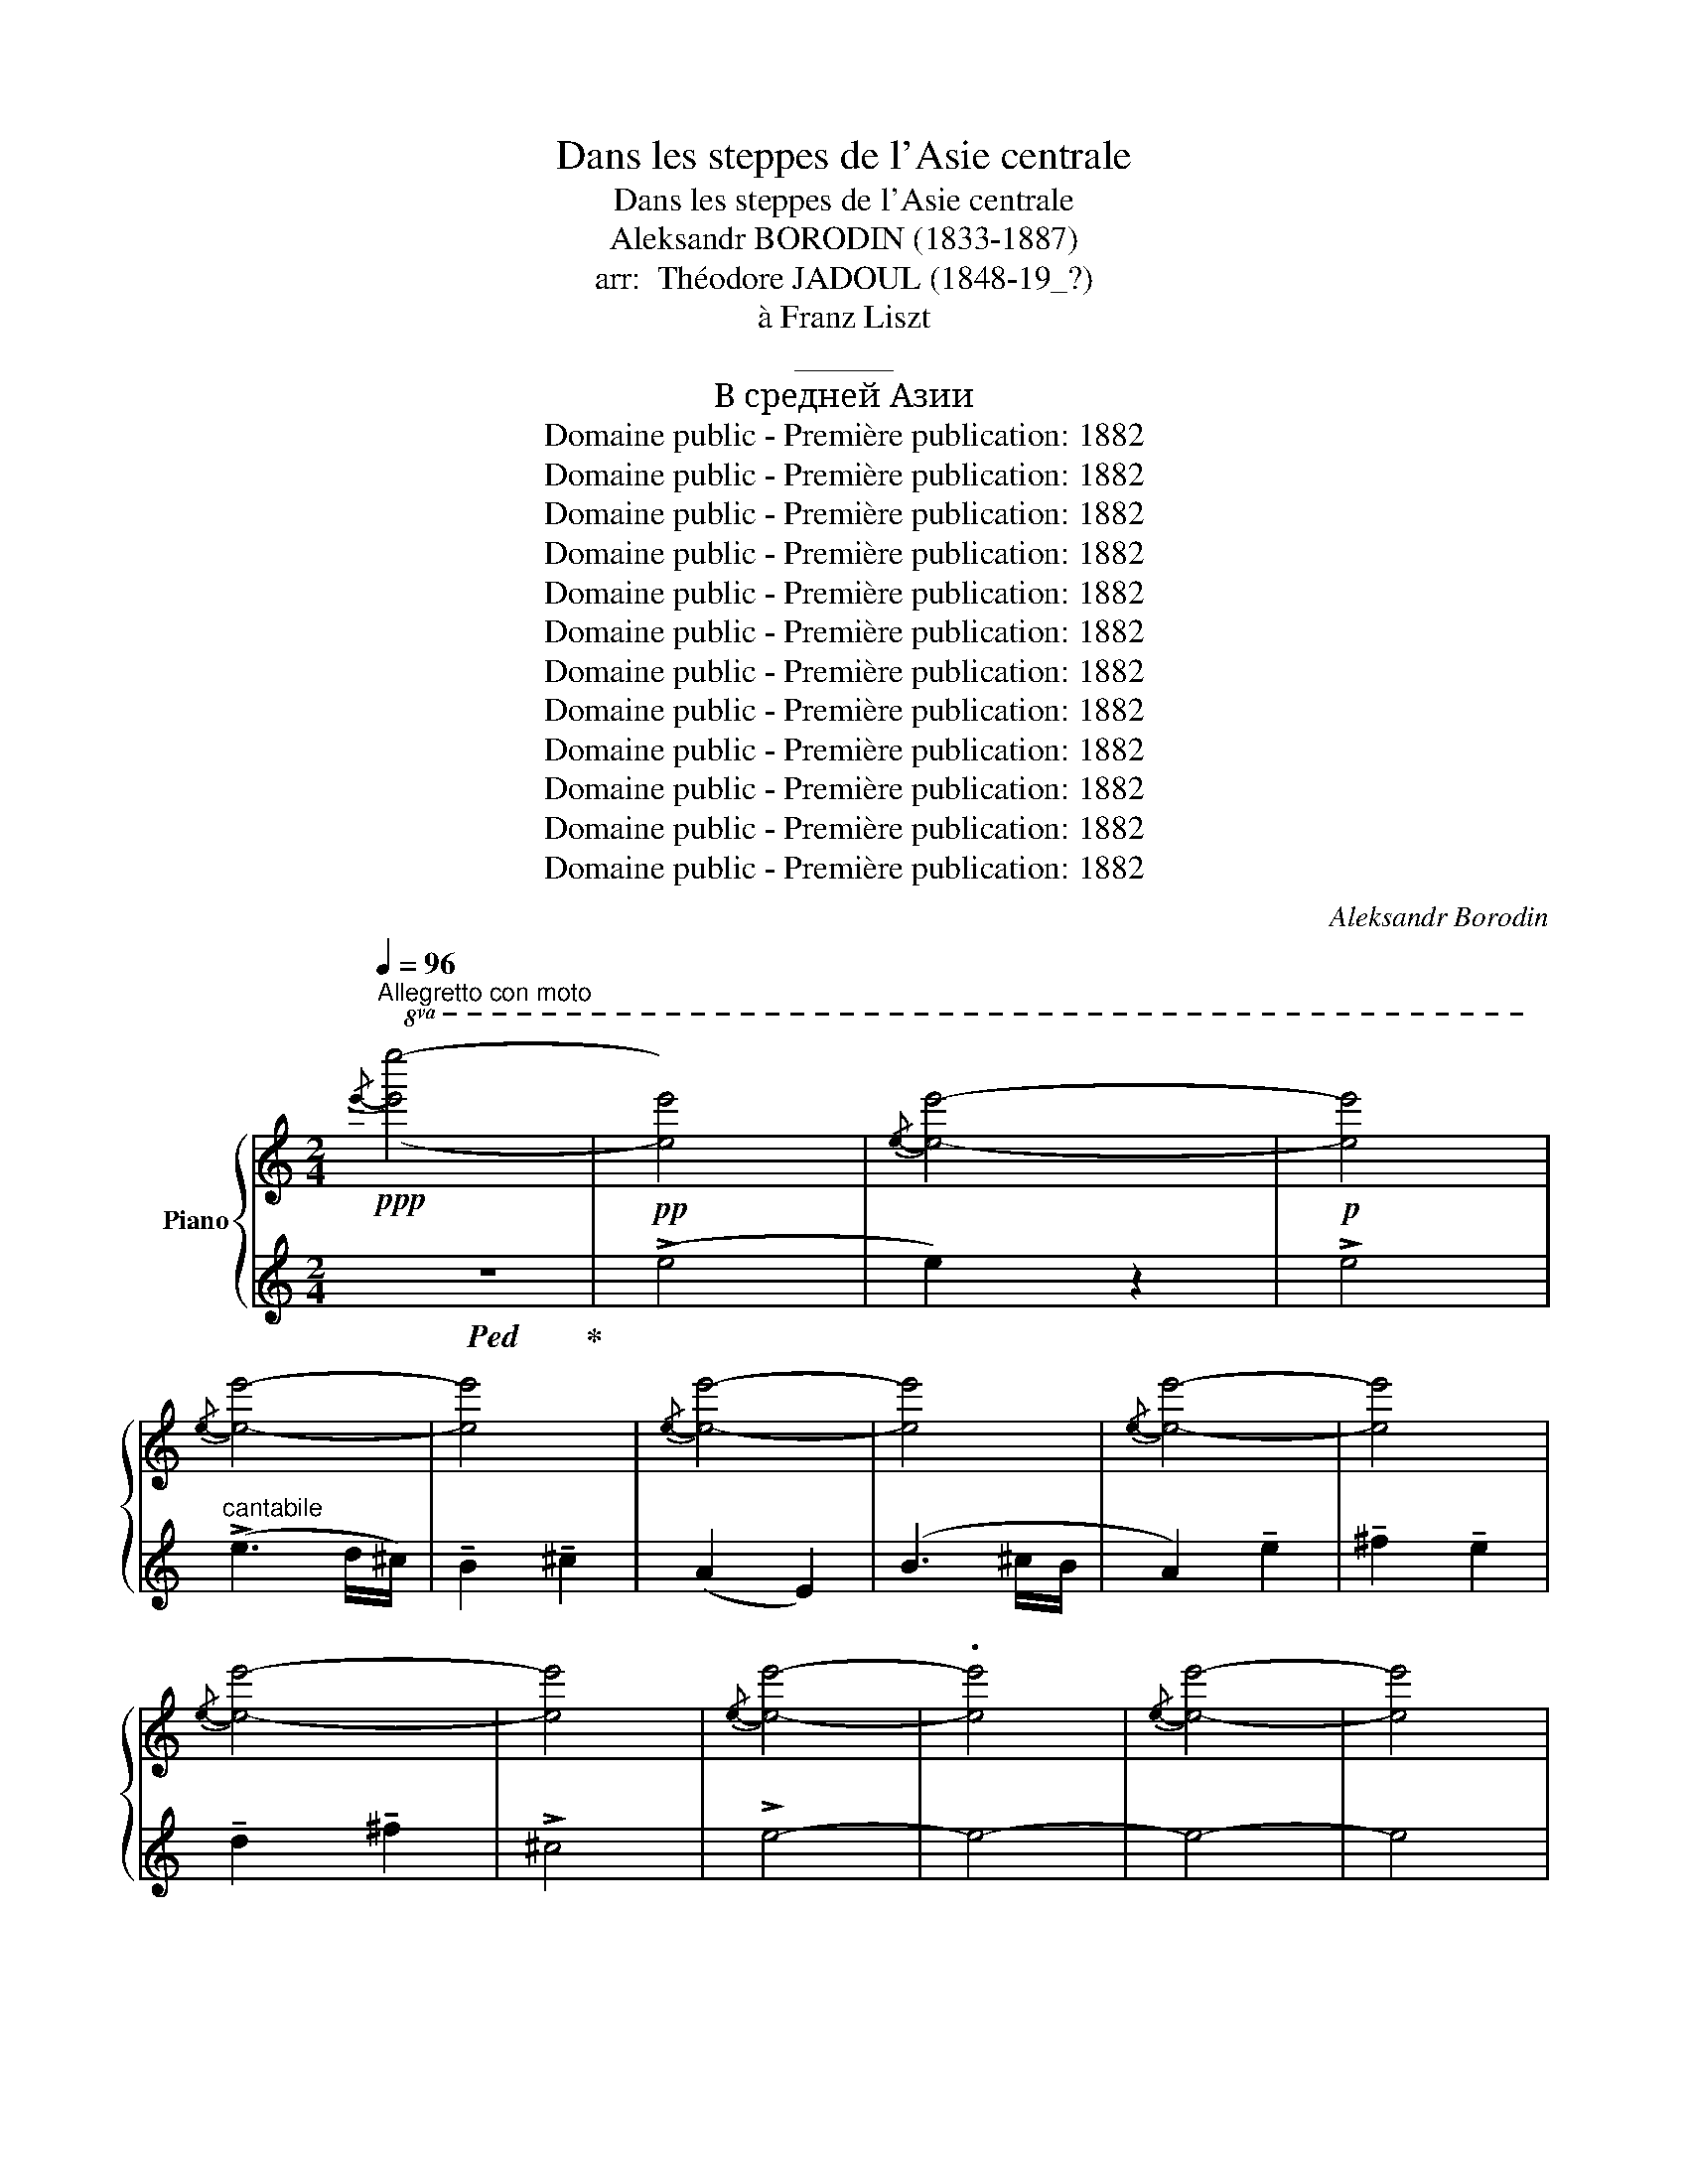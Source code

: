 X:1
T:Dans les steppes de l'Asie centrale
T:Dans les steppes de l'Asie centrale
T:Aleksandr BORODIN (1833-1887)
T:arr:  Théodore JADOUL (1848-19_?)
T:à Franz Liszt
T:______
T:В средней Азии
T:Domaine public - Première publication: 1882
T:Domaine public - Première publication: 1882
T:Domaine public - Première publication: 1882
T:Domaine public - Première publication: 1882
T:Domaine public - Première publication: 1882
T:Domaine public - Première publication: 1882
T:Domaine public - Première publication: 1882
T:Domaine public - Première publication: 1882
T:Domaine public - Première publication: 1882
T:Domaine public - Première publication: 1882
T:Domaine public - Première publication: 1882
T:Domaine public - Première publication: 1882
C:Aleksandr Borodin
Z:Domaine public - Première publication: 1882
%%score { ( 1 4 5 ) | ( 2 3 6 ) }
L:1/8
Q:1/4=96
M:2/4
K:C
V:1 treble nm="Piano"
V:4 treble 
V:5 treble 
V:2 treble 
V:3 treble 
V:6 treble 
V:1
"^Allegretto con moto"!ppp!!8va(!{/e'-} [e'e'']4- | [e'e'']4 |{/e'-} [e'e'']4- | [e'e'']4 | %4
{/e'-} [e'e'']4- | [e'e'']4 |{/e'-} [e'e'']4- | [e'e'']4 |{/e'-} [e'e'']4- | [e'e'']4 | %10
{/e'-} [e'e'']4- | [e'e'']4 |{/e'-} [e'e'']4- | .[e'e'']4 |{/e'-} [e'e'']4- | [e'e'']4 | %16
{/e'-} [e'e'']4- | [e'e'']4 | !arpeggio![e'e'']4- | [e'e'']4- | [e'e'']4 | !arpeggio![e'e'']4- | %22
 [e'e'']4- | [e'e'']4- | [e'e'']4 |{/e'-} [e'e'']4- | [e'e'']4!8va)! |[K:bass]!pp! [E,E]4 | %28
[K:treble] !>![ee']4 |!8va(! !arpeggio![e'a'e'']4!8va)! | !>![ee']4 |[K:bass] [E,E]4 | %32
[K:treble] !>![ee']4 |!8va(! !arpeggio!!>![e'a'e'']4!8va)! | !>![ee']4 |[K:bass]!<(! !>![E,E]4 | %36
[K:treble] !>![ee']4!<)! |!8va(!!>(!{/e'-} !>![e'e'']4!8va)! | !>![ee']4!>)! | %39
!pp! !arpeggio!!>![eae']4- | [eae']4 | !arpeggio![EAe]4 |!pp!!8va(!{/e'-} [e'e'']4!8va)! | %43
!p!!<(! (!tenuto!E!tenuto!F) !tenuto!E2!<)! | (G>A) G2- | %45
!8va(! (g>!8va)!!>(!A){GA} (3(!tenuto!G!tenuto!F!>)!!tenuto!E) | (F>G F2- |!>(! F>G F2)!>)! | %48
 (!tenuto!E!tenuto!F !tenuto!E2-) |!8va(! (e>!8va)!F){EF} (3(!tenuto!E!tenuto!D!tenuto!E) | %50
 D>E{EF} (3(!tenuto!D!tenuto!C!tenuto!D) | (C>D C2- |!8va(!!>(! c>!8va)!D C2)!>)! | %53
!<(! (!tenuto!A!tenuto!B !tenuto!A2)!<)! | (!>!c>d)({cd} (3!tenuto!c!tenuto!B!tenuto!A) | %55
 (A>B)({AB} (3!tenuto!A!tenuto!G!tenuto!F) | (G>A !>!G2) | %57
!<(! (!tenuto!F!tenuto!G !tenuto!F2)!<)! | !>!A>B{AB} (3(!tenuto!A!tenuto!G!tenuto!F) | %59
!>(! (F>G)!>)!{FG} (3(!tenuto!F!tenuto!E!tenuto!D) | (E>F E2- |!>(!!8va(! e>!8va)!F!>)! E2) | %62
!<(! (!tenuto!E!tenuto!F !tenuto!E2)!<)! | (G>A) G2- | %64
!pp!!8va(! (g>!8va)!A){GA} (3(!tenuto!G!tenuto!F!tenuto!E) | (F>G) F2 | %66
 (!tenuto!E>!tenuto!F !tenuto!E2) |!8va(! (e>!8va)!!>(!F)({EF} (3!tenuto!E!tenuto!D!tenuto!E)!>)! | %68
 (D>E){DE} (3(!tenuto!D!tenuto!C!tenuto!D) | (C>D C2- |!8va(!!>(! c>!8va)!D C2)!>)! | %71
[K:bass]!p! !>![E,E]4 |[K:treble] !>![ee']4 |!8va(! !arpeggio!!>![e'a'e'']4!8va)! | !>![ee']4 | %75
[K:bass] !>![E,E]4 |[K:treble] !>![ee']4 |!8va(! !arpeggio!!>![e'a'e'']4!8va)! | !>![ee']4 | %79
[K:bass] !>![E,E]4 |[K:treble]!pp!!8va(!{/e'-} [e'e'']4!8va)! | !>![ee']4 | !>![Ee]4 | %83
!8va(!{/e'-} [e'e'']4!8va)! | [ee']4 |!pp! [Ee]4- | [Ee]4 |[K:bass] E4- | E4 | %89
[K:treble]!p! (!>!g3 f/e/) | (!tenuto![FAd]2 !tenuto![FBe]2) | (!tenuto![EAc]2 !tenuto![B,EG]2) | %92
 [DFA]2 [FB]2 | [EAc]2 (!tenuto![Gcg]2 | !tenuto![Aca]2 !tenuto![Gcg]2 | !tenuto![FAdf]2 [Ada]2) | %96
 !>![EAce]4 | [Gc]4 | (!tenuto![FAd]2 !tenuto![FBe]2) | (!tenuto![EAc]2 [B,EG]2) | [DFA]2 [FB]2 | %101
 [CEc]4 | !>![Gg]4- | [Gg]4 |!mp! [_B,_E]4 | !>![C_EF]2 !>![_B,G]2 | !>![_B,_E]2 !>!B,2 | %107
 [C_E]2 _B,2 | !>![_E,_B,_E]2 !>![B,E_B]2 | !>![C_Ec]2 !>![_B,E_B]2 | !>![_A,_E_A]2 !>![CEc]2 | %111
 !>![_EG]4 | [_B,_E]4 | !>![C_EF]2 !>![DG]2 | !>![_B,_E]2 !>!B,2 | .[C_E]2 _B,2 | %116
[K:C] !>![_E,_B,_E]2 !>![_B,E_B]2 | !>![C_Ec]2 !>![_B,E_B]2 | !>![_A,_E_A]2 !>![CEc]2 | !>!G4- | %120
 G4 |!ff! c4 | !>![Dcd]2 !>![Ece]2 | ((!>![CGc]2 [G,G]2)) | (!>![Dcd]3 [Ee]/[Dd]/) | %125
 !>![CGc]2 !>![Gcg]2 | !>![Aca]2 !>![Gcg]2 | !>![Fcf]2 !>![Aca]2 | !>![Ece]4 | c4 | %130
 !>![Dcd]2 !>![Ece]2 | ((!>![CGc]2 [G,G]2)) | (!>![Dcd]3 [Ee]/[Dd]/) | !>![CGc]2 !>![Gcg]2 | %134
 !>![Aca]2 !>![Gcg]2 | !>![Fcf]2 !>![Aca]2 |!>(! !>![Ee]4-!>)! | [Ee]4 |[K:bass]!f! !>![E,E]4 | %139
[K:treble] !>![ee']4 |!8va(! !arpeggio!!>![e'a'e'']4!8va)! | !>![ee']4 |[K:bass] !>![E,E]4 | %143
[K:treble] !>![ee']4 |!8va(! !arpeggio!!>![e'a'e'']4!8va)! | !>![ee']4 |[K:bass]!<(! !>![E,E]4 | %147
[K:treble] !>![ee']4!<)! |!>(!!8va(! !>![e'e'']4!8va)! | !>![ee']4!>)! |!p! !arpeggio![EAe]4 | %151
 !arpeggio![eae']4 |!pp!!8va(! !arpeggio!!>![e'a'e'']4!8va)! | !arpeggio![eae']4 | %154
!p! (!tenuto!E!<(!!tenuto!F !tenuto!E2) | (G>A!<)! G2-) | %156
 (G>!>(!A)({GA} (3!tenuto!G!tenuto!F!tenuto!E)!>)! | (F>G F2- |!>(! F>G!>)! F2) | %159
 (!tenuto!E!tenuto!F !tenuto!E2-) |!8va(! (e>!8va)!F)!>(!({EF} (3EDE) | (D>E)!>)!{DE} (3(DCD) | %162
 (C>D C2- |!8va(! c>!8va)!!>(!D C2)!>)! |!<(! (!tenuto!A!tenuto!B !tenuto!A2)!<)! | %165
 (!>!c>d)({cd} (3!tenuto!c!tenuto!B!tenuto!A) | (A>B)({AB} (3!tenuto!A!tenuto!G!tenuto!F) | %167
 G>A G2 | (!tenuto!F!tenuto!G !tenuto!F2) | (A>B)({AB} (3!tenuto!A!tenuto!G!tenuto!F) | %170
 (F>G)({FG} (3!tenuto!F!tenuto!E!tenuto!D) | (E>F E2- |!8va(!!>(! e>!8va)!F E2)!>)! || %173
[K:A]!p! (!tenuto![cc']!tenuto![dd'] !tenuto![cc']2) | ([ee']>[ff']) [ee']2- | %175
 ([ee']>[ff']){e'f'} (3(!tenuto![ee']!tenuto![dd']!tenuto![cc']) | ([dd']>[ee']) [dd']2 | %177
 (!tenuto![cc']!tenuto![dd'] !tenuto![cc']2-) | %178
 (.[cc']>[dd'])({c'd'} (3!tenuto![cc']!tenuto![Bb]!tenuto![cc']) | %179
 (b>c')({bc'} (3!tenuto!b!tenuto!a!tenuto!b) | (a>!>(!b a2- | a>b!>)! a2) | %182
 (!tenuto![Cc]!tenuto![Dd] !tenuto![Cc]2) | ([Ee]>[Ff]) [Ee]2- | %184
 [Ee]>[Ff]({ef} (3!tenuto![Ee]!tenuto![Dd]!tenuto![Cc]) | ([Dd]>[Ee]) [Dd]2 | %186
 !tenuto![Cc]!tenuto![Dd] !tenuto![Cc]2- | %187
 ([Cc]>[Dd])({cd} (3!tenuto![Cc]!tenuto![B,B]!tenuto![Cc]) | %188
 (B>c)({Bc} (3!tenuto!B!tenuto!A!tenuto!B) |!>(! (A>B A2- | A>!>)!B A2) |!p!"^dolce" (!>!e3 d/c/) | %192
 (!tenuto!B2 !tenuto!c2) |[K:A] !tenuto!A2 z2 | (!>!B3 c/B/) | A2 (!tenuto!e2 | %196
 !tenuto!f2 !tenuto!e2) | f2 !tenuto!f2 | !>![Fc]4 |!p!"^dolce" (!>!e3 d/c/) | %200
 !tenuto!B2 !tenuto!c2 | !tenuto!A2 !tenuto!E2 | (!>!B3 c/B/) | [EA]4 | [EGe]4 | [DEGe]4 | %206
 [A,CA]4- | [A,CA]4 |!mf! (!arpeggio!!>![eae']3 [dd']/[cc']/) | !arpeggio!!>![Bdegb]2 !>![cc']2 | %210
 !arpeggio!!>![Acea]2 !tenuto![Ee]2 | (!arpeggio!!>![Begb]3 [cc']/[Bb]/) | %212
 !arpeggio!!>![Aea]2 !>![eae']2 | !arpeggio!!>![fac'f']2 !>![ee']2 | %214
 !arpeggio!!>![dfbd']2 !>![ff']2 |!>(! !arpeggio!!>![cfc']4 | !arpeggio![CFc]4!>)! | %217
 (!tenuto![cc']!tenuto![dd'] !tenuto![cc']2) | ([ee']>[ff']) [ee']2 | %219
 ([ee']>[ff'])({e'f'} (3!tenuto![ee']!tenuto![dd']!tenuto![cc']) | ([dd']>[ee']) [dd']2 | %221
 !tenuto![cc']!tenuto![dd'] [cc']2- | %222
 ([cc']>[dd'])({c'd'} (3!tenuto![cc']!tenuto![Bb]!tenuto![cc']) | %223
 ([Bb]>[cc'])({bc'} (3!tenuto!b!tenuto![Aa]!tenuto![Bb]) |!>(! ([Aa]>[Bb] [Aa]2- | %225
 [Aa]>[Bb]!>)! [Aa]2) |!p!!<(!{/A-} (A3 =G/F/) | (E2 F2)!<)! | (!arpeggio!d3 e/d/) | (c2 d2) | %230
!>(! (!tenuto![Bb]4!>)! | !tenuto![cc']4) | (!arpeggio!!>![Aea]4 | [Ee]4) | %234
!<(!{/A-} (A3 =G/F/)!<)! | (E2 F2) | (!>!a3!>(! e/d/ | !tenuto!c2)!>)! !tenuto!d2 | ([Bb]4 | %239
 [cc']4) | !>![ee'-]4 | (e'2 [dd'][cc']) | ([Bb]4 | [cc']4) | a4 | z2 dc | ([D-=F-B]4 | [DFc]4) | %248
 (((!>![Ae-]4 | e2) dc)) | ([D-=F-B]4 | [DFc]4) | z .A, z .A, | z .A, z A, |!p! [FB]4- | B2 cB | %256
 ([EA]4 | !tenuto![EAe]4 | !tenuto![Af]4 | !tenuto![Ae]4 | (!tenuto![Ad]4 | !tenuto![A-f]4)) | %262
 !>![EAc]4- | [E-A-c]4 | !>![EAe]4- | [EAe]4 | !arpeggio![eae']4- | [eae']4- | [eae']4 | %269
 !arpeggio![eae']4 |!pp!!8va(!{/e'-} [e'e'']4- | [e'e'']4 |{e'-} [e'e'']4- | [e'e'']4 | %274
{/e'-} [e'e'']4- |[Q:1/4=90] [e'e'']4 |[Q:1/4=80]{/e'-} [e'e'']4-[Q:1/4=72] | [e'e'']4 | %278
{/e'-} [e'e'']4- | [e'e'']4 | !arpeggio![e'a'e'']4- | [e'a'e'']4- | !fermata![e'a'e'']4!8va)! |] %283
V:2
!ped! z4!ped-up! |!pp! (!>!e4 | e2) z2 |!p! !>!e4 |"^cantabile" (!>!e3 d/^c/) | %5
w: |||||
w: |||||
 !tenuto!B2 !tenuto!^c2 | (A2 E2) | (B3 ^c/B/ | A2) !tenuto!e2 | !tenuto!^f2 !tenuto!e2 | %10
w: |||||
w: |||||
 !tenuto!d2 !tenuto!^f2 | !>!^c4 | !>!e4- | e4- | e4- | e4 | (!>!G3 F/E/) | !tenuto!D2 !tenuto!E2 | %18
w: ||||||||
w: ||||||||
 (!tenuto!C2 !tenuto!G,2) | (!>!D3 E/D/ | C2 !tenuto!G2 | !tenuto!A2 !tenuto!G2 | %22
w: ||||
w: ||||
 !tenuto!F2 !tenuto!A2) | !>!E4- | !>![Ee]4- | [E-e]4 | !>![Ee]4 |[K:bass] .^A,,,.^A,, .B,,,.B,, | %28
w: ||||||
w: ||||||
 .^A,,,.^A,, .B,,,.B,, | .^B,,,.^B,, .^C,,.^C, | .^B,,,.^B,, .^C,,.^C, | .^A,,,.^A,, .B,,,.B,, | %32
w: ||||
w: ||||
 .^A,,,.^A,, .B,,,.B,, | .^B,,,.^B,, .^C,,.^C, | .^B,,,.^B,, .^C,,.^C, | .^A,,,.^A,, .B,,,.B,, | %36
w: ||||
w: ||||
 .^A,,,.^A,, .D,,.D, | .^C,,.^C, .=C,,.=C, | .B,,,.B,, ._B,,,._B,, | z A,,2 A,, | z A,,2 A,, | %41
w: |||||
w: |||||
 z A,,2 A,, | z A,,2 A,, |"^cantabile ed espressivo" z"_sostenuto" A,,2 A,, | z A,,2 A,, | %45
w: ||||
w: |||. *|
 z A,,2 A,, | z A,,2 A,, | z A,,2 A,, | z A,,2 A,, | z A,,2 A,, | z A,,2 A,, | z A,,2 A,, | %52
w: |||||||
w: |||||||
 z A,,2 A,, | z A,,2 A,, | z A,,2 A,, | z A,,2 A,, | z A,,2 A,, | z A,,2 A,, | z A,,2!pp! A,, | %59
w: |||||||
w: |||||||
 z A,,2 A,, | z A,,2 A,, | z A,,2 A,, | z A,,2 A,, | z A,,2 A,, | z A,,2 A,, | z A,,2 A,, | %66
w: |||||||
w: |||||||
 z A,,2 A,, | z A,,2 A,, | z A,,2 A,, | z A,,2 A,, | z A,,2 A,, | %71
w: |||||
w: |||||
 .[^A,,,^A,,][I:staff -1].^A,[I:staff +1].[B,,,B,,][I:staff -1].B, | %72
w: |
w: |
[I:staff +1] .[^A,,,^A,,].^A,.[B,,,B,,].B, | .[^B,,,^B,,].^B,.[^C,,^C,].^C | %74
w: ||
w: ||
 .[^B,,,^B,,].^B,.[^C,,^C,].^C | %75
w: |
w: |
 .[^A,,,^A,,][I:staff -1].^A,[I:staff +1].[B,,,B,,][I:staff -1].B, | %76
w: |
w: |
[I:staff +1] .[^A,,,^A,,].^A,.[B,,,B,,].B, | .[^B,,,^B,,].^B,.[^C,,^C,].^C | %78
w: ||
w: ||
 .[^B,,,^B,,].^B,.[^C,,^C,].^C | %79
w: |
w: |
!<(! .[^A,,,^A,,][I:staff -1].^A,[I:staff +1].[B,,,B,,]!<)![I:staff -1].B, | %80
w: |
w: |
!<(![I:staff +1] .[^A,,,^A,,].^A,.[D,,D,].D!<)! |!>(! .[C,,^C,].^C.[=C,,=C,].=C | %82
w: ||
w: ||
 .[B,,,B,,].B,.[_B,,,_B,,]._B,!>)! | .[A,,,A,,].A,.[^G,,,^G,,].^G, | %84
w: ||
w: ||
 .[=G,,,=G,,].=G,.[F,,,F,,].F, | .[E,,,E,,].E,.[F,,,F,,].F, | .[E,,,E,,].E,.[F,,,F,,].F, | %87
w: |||
w: |||
 .[E,,,E,,][I:staff -1].E,[I:staff +1].[G,,,G,,][I:staff -1].G, | %88
w: |
w: |
[I:staff +1] .[E,,,E,,][I:staff -1].E,[I:staff +1].[G,,,G,,][I:staff -1].G, | %89
w: |
w: |
[I:staff +1] .E,,,.E,,.E,,.E, | .F,,.F,.G,,.G, | .A,,.A,.E,,.E, | .D,,.D,.G,,.G, | .A,,.A,.E,,.E, | %94
w: |||||
w: |||||
 .F,,.F,.E,,.E, | .D,,.D,.F,,.F, | .A,,.A,.C,.C | .E,,,.E,,.E,,.E, | .F,,.F,.G,,.G, | %99
w: |||||
w: |||||
 .A,,.A,.E,,.E, | .D,,.D,.G,,,.G,, | .C,,.C,.A,,,.A,, | .G,,,.G,,.A,,,.A,, | .G,,,.G,,._A,,,._A,, | %104
w: |||||
w: |||||
 .G,,,.G,, .G,,.G, | ._A,,,._A,, !arpeggio!._B,,,._B,, | .G,,,.G,, .G,,.G, | ._A,,,._A,, .A,,._A, | %108
w: ||||
w: ||||
 .G,,,.G,, .G,,.G, | ._A,,,._A,, .G,,,.G,, | .F,,,.F,, ._A,,,._A,, | .C,,.C, .C,.C | %112
w: ||||
w: ||||
 .G,,,.G,, .G,,.G, | ._A,,,._A,, !arpeggio!._B,,,._B,, | .G,,,.G,, .G,,.G, | ._A,,,._A,, .A,,._A, | %116
w: ||||
w: ||||
[K:C] .G,,,.G,, .G,,G, | ._A,,,._A,, .G,,,.G,, | .F,,,.F,, ._A,,,._A,, | .G,,,.G,, .G,,.G, | %120
w: ||||
w: ||||
 .G,,,.G,, .G,,.G, | !>![E,,C,E,]4 | !>![F,,C,F,]2 !>![G,,C,G,]2 | !>![E,,C,E,]4 | %124
w: ||||
w: ||||
 !>![F,,C,F,]2 !>![G,,G,]2 | !>![E,,C,E,]2 !>![E,,C,E,]2 | !>![F,,C,F,]2 !>![E,,C,E,]2 | %127
w: |||
w: |||
 !>![D,,C,D,]2 !>![F,,C,F,]2 | !///-!A,,,2 A,,2 | !>![E,,C,E,]4 | !>![F,,C,F,]2 !>![G,,C,G,]2 | %131
w: ||||
w: ||||
 !>![E,,C,E,]4 | !>![F,,C,F,]2 !>![G,,G,]2 | !>![E,,C,E,]2 !>![E,,C,E,]2 | %134
w: |||
w: |||
 !>![F,,C,F,]2 !>![E,,C,E,]2 | !>![D,,C,D,]2 !>![F,,C,F,]2 | !///-!E,,,2 E,,2 | !///-!E,,,2 E,,2 | %138
w: ||||
w: ||||
 .[^A,,,^A,,][I:staff -1].A,[I:staff +1].[B,,,B,,][I:staff -1].B, | %139
w: |
w: |
[I:staff +1] .[^A,,,^A,,].^A,.[B,,,B,,].B, | .[^B,,,^B,,].^B,.[^C,,^C,].^C | %141
w: ||
w: ||
 .[^B,,,^B,,].^B,.[^C,,^C,].^C | %142
w: |
w: |
 .[^A,,,^A,,][I:staff -1].^A,[I:staff +1].[B,,,B,,][I:staff -1].B, | %143
w: |
w: |
[I:staff +1] .[^A,,,^A,,].^A,.[B,,,B,,].B, | .[^B,,,^B,,].^B,.[^C,,^C,].^C | %145
w: ||
w: ||
 .[^B,,,^B,,].^B,.[^C,,^C,].^C | %146
w: |
w: |
 .[^A,,,^A,,][I:staff -1].^A,[I:staff +1].[B,,,B,,][I:staff -1].B, | %147
w: |
w: |
[I:staff +1] .[^A,,,^A,,].^A,.[D,,D,].D | .[^C,,^C,].^C.[=C,,=C,].=C | %149
w: ||
w: ||
 .[B,,,B,,].B,.[_B,,,_B,,]._B, | z .A,, z .A,, | z .A,, z .A,, | z2 .A,, z | z2 .A,, z | %154
w: |||||
w: |||||
"^cantabile ed espressivo" z A,,2 A,, | z A,,2 A,, | z A,,2 A,, | z A,,2 A,, | z A,,2 A,, | %159
w: |||||
w: |||||
 z A,,2 A,, | z A,,2 A,, | z A,,2 A,, | z A,,2 A,, | z A,,2 A,, | z A,,2 A,, | z A,,2 A,, | %166
w: |||||||
w: |||||||
 z A,,2 A,, | z A,,2 A,, | z A,,2 A,, | z A,,2 A,, | z A,,2 A,, | z A,,2 A,, | z A,,2 A,, || %173
w: |||||||
w: |||||||
[K:A]"^cantabile" z"_sostenuto" !>![A,A]2 !>![A,A] | z !>![A,A]2 [A,A] | z !>![A,A]2 [A,A] | %176
w: |||
w: |||
 z !>![A,A]2 [A,A] | z !>![A,A]2 [A,A] | z !>![A,A]2 [A,A] | z [A,A]2 [A,A] | z !>![A,A]2 [A,A] | %181
w: |||||
w: |||||
 z !>![A,A]2 [A,A] | z !>!A,2 A, |"_legato" z !>!A,2 A, | z !>!A,2 A, | z !>!A,2 A, | z !>!A,2 A, | %187
w: ||||||
w: ||||||
 z !>!A,2 A, | z !>!A,2 A, | z !>!A,2 A, | z !>!A,2 A, | %191
w: ||||
w: ||||
"_marcato il tema" (!tenuto!C!tenuto!D !tenuto!C2) | (E>F E2-) | %193
w: ||
w: ||
[K:A] (E>F)({EF} (3E!tenuto!D!tenuto!C) | ([DE]>E D2) | !tenuto!C!tenuto!D !tenuto!C2- | %196
w: |||
w: |||
 C>D({CD)} (3(!tenuto!CB,C) | (B,>C)({B,C)} (3(!tenuto!B,A,B,) | (A,>B, A,2) | %199
w: |||
w: |||
"_marcato il tema" (A,>B, A,2) | (E,>F,) E,2- | (E,>F,)({E,F,} (3!tenuto!E,!tenuto!D,!tenuto!C,) | %202
w: |||
w: |||
 (D,>E, D,2) | !tenuto!C,!tenuto!D, !tenuto!C,2- | %204
w: ||
w: ||
 (C,>D,)({C,D,} (3!tenuto!C,!tenuto!B,,!tenuto!C,) | %205
w: |
w: |
 B,,>C,({B,,C,} (3!tenuto!B,,!tenuto!A,,!tenuto!B,,) | (A,,>B,, A,,2-) | (A,,>B,, A,,2) | %208
w: |||
w: |||
"^un poco marcato" !tenuto![C,C]!tenuto![D,D] !tenuto![C,C]2 | ([F,F]>[F,F]) ([E,E]2- | %210
w: ||
w: ||
 [E,E]>[F,F]) (3(!tenuto![E,E]!tenuto![D,D]!tenuto![C,C]) | [D,D]>[E,E] [D,D]2 | %212
w: ||
w: ||
 !tenuto![C,C]!tenuto![D,D] (!tenuto![C,C]2- | %213
w: |
w: |
 [C,C]>[D,D]) (3(!tenuto![C,C]!tenuto![B,,B,]!tenuto![C,C]) | %214
w: |
w: |
 ([B,,B,]>[C,C]) (3(!tenuto![B,,B,]!tenuto![A,,A,]!tenuto![B,,B,]) | ([A,,A,]>[B,,B,] [A,,A,]2- | %216
w: ||
w: ||
 [A,,A,]>[B,,B,] [A,,A,]2) |"^dolce""^marcato" z E,2 E, | z D,2 D, | z C,2 C, | z B,,2 B,, | %221
w: |||||
w: |||||
"^marcato" z E,2 E, | z E,2 E, | z E,2 E, | z A,,2 A,, | z A,,2 A,, | z .A,, z .A,, | %227
w: ||||||
w: ||||||
 z .A,, z .A,, | z .A,, z .A,, | z .A,, z .A,, |{/A,,,-} .A,,,.[A,,A,] .G,,,.[G,,G,] | %231
w: ||||
w: ||||
 .A,,,.[A,,A,] .G,,,.[G,,G,] | z .A,, z .A,, | z .A,, z .A,, | z .A,, z .A,, | z .A,, z .A,, | %236
w: |||||
w: |||||
 z .A,, z .A,, | z .A,, z .A,, |{/A,,,-} .A,,,.[A,,A,] .G,,,.[G,,G,] | %239
w: |||
w: |||
 .A,,,.[A,,A,] .G,,,.[G,,G,] | z .A,, z .A,, | z .A,, z .A,, | %242
w: |||
w: |||
{/A,,,-} .A,,,.[A,,A,] .G,,,.[G,,G,] | .A,,,.[A,,A,] .G,,,.[G,,G,] | z .A,, z .A,, | %245
w: |||
w: |||
 z .A,, z .A,, | .A,,,.[A,,A,] .G,,,.[G,,G,] | .A,,,.[A,,A,] .G,,,.[G,,G,] | %248
w: |||
w: |||
"^cantabile" z .A,, z .A,, | z .A,, z .A,, | .A,,,.[A,,A,] .G,,,.[G,,G,] | %251
w: |||
w: |||
 .A,,,.[A,,A,] .G,,,.[G,,G,] | (A,,,4 | A,,4) | z A, z A, | z .A, z .A, | z .A, z .A, | %257
w: ||||||
w: ||||||
 z .A, z .A, | z .A, z .A, | z .A, z .A, | z .A, z .A, | z .A, z .A, | z .A, z .A, | z .A, z .A, | %264
w: |||||||
w: |||||||
 z .A, z .A, | z .A, z .A, | z2 .A, z | z2 .A, z | z2 .A, z | z4 |[K:treble] (!>!e3 d/c/) | %271
w: |||||||
w: |||||||
 (B2 c2) | (A2 E2) | (!>!B3 c/B/) | !tenuto!A2 (e2 |"^ritenuto poco a poco" !tenuto!f2 !tenuto!e2 | %276
w: |||||
w: |||||
 !tenuto!d2 !tenuto!f2) | !>!c4- | c4- | c4 |"^perdandosi" !arpeggio![cea]4- | [cea]4- | %282
w: ||||||
w: ||||||
 !fermata![cea]4 |] %283
w: |
w: |
V:3
 x4 | x4 | x4 | x4 | x4 | x4 | x4 | x4 | x4 | x4 | x4 | x4 | x4 | x4 | x4 | x4 | x4 | x4 | x4 | %19
 x4 | x4 | x4 | x4 | x4 | x4 | x4 | x4 |[K:bass] x4 | x4 | x4 | x4 | x4 | x4 | x4 | x4 | x4 | x4 | %37
 x4 | x4 | A,,,4- | A,,,4 | A,,,4- | A,,,4 | A,4 | B,4 | [_B,^C]4 | A,4- | A,4 | ^G,4 | [=G,_B,]4 | %50
 F,4 | [E,A,]4- | [E,A,]4 | F,4 | A,4 | F,4 | E,4 | D,4 | F,4 | D,2 A,2 | [^G,B,]4- | [G,B,]4 | %62
 A,4 | B,4 | [_B,^C]4 | A,4 | ^G,4 | [=G,_B,]4 | F,4 | [E,A,]4- | [E,A,]4 | x4 | x4 | x4 | x4 | %75
 x4 | x4 | x4 | x4 | x4 | x4 | x4 | x4 | x4 | x4 | x4 | x4 | x4 | x4 | x4 | x4 | x4 | x4 | x4 | %94
 x4 | x4 | x4 | x4 | x4 | x4 | x4 | x4 | x4 | x4 | x4 | x2 !>!D,2 | x4 | x2 !>!D,2 | x2 !>!_E,2 | %109
 x4 | x4 | !arpeggio!!>!_E,4 | x4 | x2 !>!D,2 | x4 | x2 D,2 |[K:C] x2 !>!_E,2 | x4 | x4 | x4 | x4 | %121
 x4 | x4 | x4 | x4 | x4 | x4 | x4 | x4 | x4 | x4 | x4 | x4 | x4 | x4 | x4 | x4 | x4 | x4 | x4 | %140
 x4 | x4 | x4 | x4 | x4 | x4 | x4 | x4 | x4 | x4 | A,,,4- | A,,,4 | A,,,4- | A,,,4 | A,4 | B,4 | %156
 [_B,^C]4 | A,4- | A,4 | ^G,4 | [=G,_B,]4 | F,4 | [E,A,]4- | [E,A,]4 | F,4 | A,4 | F,4 | E,4 | %168
 D,4 | F,4 | D,2 A,2 | [^G,B,]4- | [G,B,]4 ||[K:A] [A,,A,]4 | [A,,G,]4 | [A,,=G,]4 | [A,,F,]4 | %177
 [A,,=F,]4 | [A,,E,]4 | !arpeggio![A,,D,D]4 | !arpeggio![A,,C,C]4 | !arpeggio![A,,D,B,]4 | %182
 [A,,E,]4 | ([G,,G,]4 | [=G,,=G,]4 | [F,,F,]4) | [=F,,=F,]4 | [E,,E,]4 | [D,,D,]4 | [C,,C,]4 | %190
 [C,C]4 | x4 | x4 |[K:A] x2 !>!E2 | x4 | x4 | x4 | x4 | x4 | !tenuto!C,!tenuto!D, !tenuto!C,2 | %200
 A,4 | x4 | [G,B,]4 | A,4 | G,4 | G,4 | x4 | x4 |{/A,,,-} A,,,4 |{/A,,,-} A,,,4 | A,,,4 | %211
{/A,,,-} A,,,4 |{/A,,,-} A,,,4 | F,,,4 |{/F,,,-} F,,,4 |{/F,,,-} F,,,4 | x3 F,, | (E3 D/C/) | %218
 !tenuto!B,2 !tenuto!C2 | (!tenuto!A,2 !tenuto!E,2) | (!>!B,3 C/B,/) | !>!A,2 !>!E2 | !>!F2 !>!E2 | %223
 !>!D2 !>!F2 | !>!C4- | C4 | [=G,B,]4 | A,,,4 | [F,D]4 | A,4 | [D=F]4- | [DF]4 | !>!C4- | C4 | %234
 [=G,B,]4 | A,,,4 | [F,D]4 | A,4 | [D=F]4- | [DF]4 | [C-A]4 | C4 | [D=F]4- | [DF]4 | !>!C4- | C4 | %246
 x4 | x4 | C4- | C4 | x4 | x4 | x4 | x4 | D,4- | D,4 | C,4- | C,4 | ([D,D]4 | C,4) | (B,,4 | D,4) | %262
 A,,4- | A,,4 | x4 | x4 | x4 | x4 | x4 | x4 |[K:treble] x4 | x4 | x4 | x4 | x4 | x4 | x4 | x4 | %278
 x4 | x4 | x4 | x4 | x4 |] %283
V:4
!8va(! x4 | x4 | x4 | x4 | x4 | x4 | x4 | x4 | x4 | x4 | x4 | x4 | x4 | x4 | x4 | x4 | x4 | x4 | %18
 x4 | x4 | x4 | x4 | x4 | x4 | x4 | x4 | x4!8va)! |[K:bass] x4 |[K:treble] x4 |!8va(! x4!8va)! | %30
 x4 |[K:bass] x4 |[K:treble] x4 |!8va(! x4!8va)! | x4 |[K:bass] x4 |[K:treble] x4 | %37
!8va(! x4!8va)! | x4 | x4 | x4 | x4 |!8va(! x4!8va)! | C4 | D4 |!8va(!{/e'-} [e'e'']4!8va)! | %46
 =C4- | C4 | B,4 |!8va(!{/e'-} [e'e'']4!8va)! | (A,2 ^G,2) | x4 |!8va(!{/e'-} [e'e'']4!8va)! | C4 | %54
 F4 | C4 | C4 | C4 | C4 | C4 | x4 |!8va(!{/e'-} [e'e'']4!8va)! | C4 | D4 | %64
!8va(!{/e'-} [e'e'']4!8va)! | =C4 | B,4 |!8va(!{/e'-} [e'e'']4!8va)! | ((A,2 ^G,2)) | x4 | %70
!8va(!{/e'-} [e'e'']4!8va)! |[K:bass] x4 |[K:treble] x4 |!8va(! x4!8va)! | x4 |[K:bass] x4 | %76
[K:treble] x4 |!8va(! x4!8va)! | x4 |[K:bass] x4 |[K:treble]!8va(! x4!8va)! | x4 | x4 | %83
!8va(! x4!8va)! | x4 | x4 | x4 |[K:bass] x4 | x4 |[K:treble] [GB]4 | x4 | x4 | (!>!d3 e/d/) | x4 | %94
 x4 | x4 | x4 | (g3 f/e/) | x4 | x4 | (d3 e/d/) | x4 | x4 | x4 | (!>!_B3 _A/G/) | x4 | _E,4 | %107
 (!>!F3 G/F/) | x4 | x4 | x4 | x4 | (!>!_B3 _A/G/) | x4 | _E,4 | (!>!F2 x G/F/) |[K:C] x4 | x4 | %118
 x4 | G,3 x | x4 | (!>![Gg]3 [Ff]/[Ee]/) | x4 | x4 | x4 | x4 | x4 | x4 | x4 | %129
 (!>![Gg]3 [Ff]/[Ee]/) | x4 | x4 | x4 | x4 | x4 | x4 | x4 | x4 |[K:bass] x4 |[K:treble] x4 | %140
!8va(! x4!8va)! | x4 |[K:bass] x4 |[K:treble] x4 |!8va(! x4!8va)! | x4 |[K:bass] x4 | %147
[K:treble] x4 |!8va(! x4!8va)! | x4 | x4 | x4 |!8va(! x4!8va)! | x4 | C4 | D4 |{/e-} [ee']4 | %157
 =C4- | C4 | B,4 |!8va(!{/e'-} [e'e'']4!8va)! | (A,2 ^G,2) | x4 |!8va(!{/e'-} [e'e'']4!8va)! | C4 | %165
 F4 | C4 | C4 | C4 | C4 | C4 | x4 |!8va(!{/e'-} [e'e'']4!8va)! ||[K:A] a4 | a4- | a4 | a4 | a4- | %178
 a4 | f2- f2 | e4 | [Bd]4 | A4 | A4- | A4 | A4 | A4- | A4 | F2- F2 | E4- | E4 | [EG]4 | [DG]4 | %193
[K:A] C2 x2 | G4 | [EA-]4 | [Af-]4 | [FB]4 | x4 | [EA]4 | [DF]4 | [A,C]4 | !>!E4 | x4 | x4 | x4 | %206
 x4 | !>![ee']4 | x4 | x4 | x4 | x4 | x4 | x4 | x4 | x4 | x4 | a4 | (g4 | a4) | [fa]4 | a4- | a4 | %223
 x2 d2 | e4- | e4 | !>!a4 | [=G,C]4 | !arpeggio!!>![Aa]3 x | F4 | x4 | x4 | x4 | x4 | !>!a4 | %235
 [=G,C]4 | f3 x | [FA]4 | x4 | x4 | a4 | e4 | x4 | x4 | [Ae]4 | [Ee]4 | x4 | x4 | x4 | E4 | x4 | %251
 x4 | (!>![C-A]4 | [CE]4) | x4 | F4 | x4 | x4 | x4 | x4 | x4 | x4 | x4 | x4 | x4 | x4 | x4 | x4 | %268
 x4 | x4 |!8va(! x4 | x4 | x4 | x4 | x4 | x4 | x4 | x4 | x4 | x4 | x4 | x4 | x4!8va)! |] %283
V:5
!8va(! x4 | x4 | x4 | x4 | x4 | x4 | x4 | x4 | x4 | x4 | x4 | x4 | x4 | x4 | x4 | x4 | x4 | x4 | %18
 x4 | x4 | x4 | x4 | x4 | x4 | x4 | x4 | x4!8va)! |[K:bass] x4 |[K:treble] x4 |!8va(! x4!8va)! | %30
 x4 |[K:bass] x4 |[K:treble] x4 |!8va(! x4!8va)! | x4 |[K:bass] x4 |[K:treble] x4 | %37
!8va(! x4!8va)! | x4 | x4 | x4 | x4 |!8va(! x4!8va)! | x4 | x4 |!8va(! x3/2!8va)! x5/2 | x4 | x4 | %48
 x4 |!8va(! x3/2!8va)! x5/2 | x4 | x4 |!8va(! x3/2!8va)! x5/2 | x4 | x4 | x4 | x4 | x4 | x4 | x4 | %60
 x4 |!8va(! x3/2!8va)! x5/2 | x4 | x4 |!8va(! x3/2!8va)! x5/2 | x4 | x4 |!8va(! x3/2!8va)! x5/2 | %68
 x4 | x4 |!8va(! x3/2!8va)! x5/2 |[K:bass] x4 |[K:treble] x4 |!8va(! x4!8va)! | x4 |[K:bass] x4 | %76
[K:treble] x4 |!8va(! x4!8va)! | x4 |[K:bass] x4 |[K:treble]!8va(! x4!8va)! | x4 | x4 | %83
!8va(! x4!8va)! | x4 | x4 | x4 |[K:bass] x4 | x4 |[K:treble] x4 | x4 | x4 | x4 | x4 | x4 | x4 | %96
 x4 | x4 | x4 | x4 | x4 | x4 | x4 | x4 | x4 | x4 | x4 | x4 | x4 | x4 | x4 | x4 | x4 | x4 | x4 | %115
 x4 |[K:C] x4 | x4 | x4 | x4 | x4 | x4 | x4 | x4 | x4 | x4 | x4 | x4 | x4 | x4 | x4 | x4 | x4 | %133
 x4 | x4 | x4 | x4 | x4 |[K:bass] x4 |[K:treble] x4 |!8va(! x4!8va)! | x4 |[K:bass] x4 | %143
[K:treble] x4 |!8va(! x4!8va)! | x4 |[K:bass] x4 |[K:treble] x4 |!8va(! x4!8va)! | x4 | x4 | x4 | %152
!8va(! x4!8va)! | x4 | x4 | x4 | x4 | x4 | x4 | x4 |!8va(! x3/2!8va)! x5/2 | x4 | x4 | %163
!8va(! x3/2!8va)! x5/2 | x4 | x4 | x4 | x4 | x4 | x4 | x4 | x4 |!8va(! x3/2!8va)! x5/2 ||[K:A] x4 | %174
 x4 | x4 | x4 | x4 | x4 | B4 | x4 | x4 | x4 | x4 | x4 | x4 | x4 | x4 | B,4 | x4 | x4 | x4 | x4 | %193
[K:A] x4 | x4 | x4 | x4 | !tenuto!d2 x2 | x4 | x4 | x4 | x4 | x4 | x4 | x4 | x4 | x4 | x4 | x4 | %209
 x4 | x4 | x4 | x4 | x4 | x4 | x4 | x4 | x4 | x4 | x4 | x4 | x4 | x4 | x4 | x4 | x4 | x4 | x4 | %228
 x4 | x4 | x4 | x4 | x4 | x4 | x4 | x4 | A4- | x4 | x4 | x4 | x4 | x4 | x4 | x4 | x4 | x4 | x4 | %247
 x4 | x4 | x4 | x4 | x4 | x4 | x4 | x4 | x4 | x4 | x4 | x4 | x4 | x4 | x4 | x4 | x4 | x4 | x4 | %266
 x4 | x4 | x4 | x4 |!8va(! x4 | x4 | x4 | x4 | x4 | x4 | x4 | x4 | x4 | x4 | x4 | x4 | x4!8va)! |] %283
V:6
 x4 | x4 | x4 | x4 | x4 | x4 | x4 | x4 | x4 | x4 | x4 | x4 | x4 | x4 | x4 | x4 | x4 | x4 | x4 | %19
 x4 | x4 | x4 | x4 | x4 | x4 | x4 | x4 |[K:bass] x4 | x4 | x4 | x4 | x4 | x4 | x4 | x4 | x4 | x4 | %37
 x4 | x4 | x4 | x4 | x4 | x4 | x4 | x4 | x4 | x4 | x4 | x4 | x4 | x4 | x4 | x4 | x4 | x4 | x4 | %56
 x4 | x4 | x4 | x4 | x4 | x4 | x4 | x4 | x4 | x4 | x4 | x4 | x4 | x4 | x4 | x4 | x4 | x4 | x4 | %75
 x4 | x4 | x4 | x4 | x4 | x4 | x4 | x4 | x4 | x4 | x4 | x4 | x4 | x4 | x4 | x4 | x4 | x4 | x4 | %94
 x4 | x4 | x4 | x4 | x4 | x4 | x4 | x4 | x4 | x4 | x4 | x4 | x4 | x4 | x4 | x4 | x4 | x4 | x4 | %113
 x4 | x4 | x4 |[K:C] x4 | x4 | x4 | x4 | x4 | x4 | x4 | x4 | x4 | x4 | x4 | x4 | x4 | x4 | x4 | %131
 x4 | x4 | x4 | x4 | x4 | x4 | x4 | x4 | x4 | x4 | x4 | x4 | x4 | x4 | x4 | x4 | x4 | x4 | x4 | %150
 x4 | x4 | x4 | x4 | x4 | x4 | x4 | x4 | x4 | x4 | x4 | x4 | x4 | x4 | x4 | x4 | x4 | x4 | x4 | %169
 x4 | x4 | x4 | x4 ||[K:A] x4 | x4 | x4 | x4 | x4 | x4 | x4 | x4 | x4 | x4 | x4 | x4 | x4 | x4 | %187
 x4 | x4 | x4 | x4 | x4 | x4 |[K:A] x4 | x4 | x4 | x4 | x4 | x4 | x4 | x4 | x4 | x4 | x4 | x4 | %205
 x4 | x4 | x4 | x3 A,, | x3 A,, | x4 | x3 A,, | x3 A,, | x4 | x4 | x3 F,, | F,,,4 |{/E,,-} E,,4 | %218
{/D,,-} D,,4 |{/C,,-} C,,4 |{/B,,,-} B,,,4 |{/E,,-} E,,4 |{/E,,-} E,,4 |{/E,,-} E,,4 | %224
{/A,,,-} A,,,4- | A,,,4 |{/A,,,-} A,,,4 | x4 |{/A,,,-} A,,,4 |{/A,,,-} A,,,4 | x4 | x4 | %232
{A,,,} A,,,4- | A,,,4 |{/A,,,-} A,,,4 | x4 |{/A,,,-} A,,,4 |{/A,,,-} A,,,4 | x4 | x4 | %240
{/A,,,-} A,,,4 | A,,,4 | x4 | x4 |{/A,,,-} A,,,4 | A,,,4 | x4 | x4 |{/A,,,-} A,,,4 | A,,,4 | x4 | %251
 x4 | x4 | x4 | x4 | x4 | x4 | x4 | x4 | x4 | x4 | x4 | x4 | x4 | x4 | x4 | x4 | x4 | x4 | x4 | %270
[K:treble] x4 | x4 | x4 | x4 | x4 | x4 | x4 | x4 | x4 | x4 | x4 | x4 | x4 |] %283

